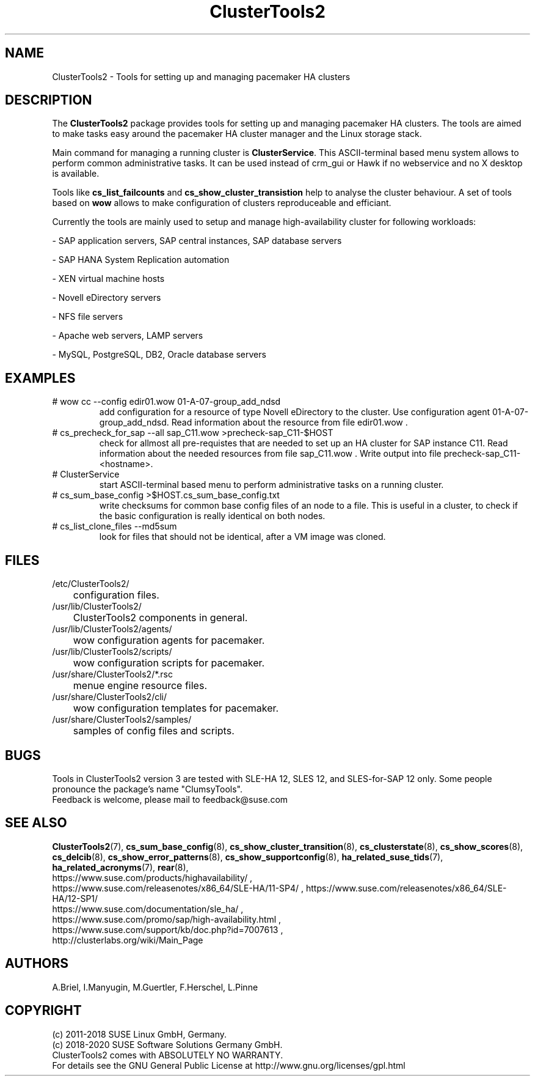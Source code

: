 .TH ClusterTools2 7 "01 Nov 2019" "" "ClusterTools2"
.\"
.SH NAME
ClusterTools2 \- Tools for setting up and managing pacemaker HA clusters
.\"
.SH DESCRIPTION
The \fBClusterTools2\fP package provides tools for setting up and managing
pacemaker HA clusters. The tools are aimed to make tasks easy around the
pacemaker HA cluster manager and the Linux storage stack.

Main command for managing a running cluster is \fBClusterService\fP. This
ASCII-terminal based menu system allows to perform common administrative tasks.
It can be used instead of crm_gui or Hawk if no webservice and no X desktop is
available.

Tools like \fBcs_list_failcounts\fP and \fBcs_show_cluster_transistion\fP help
to analyse the cluster behaviour. A set of tools based on \fBwow\fP allows to
make configuration of clusters reproduceable and efficiant.

Currently the tools are mainly used to setup and manage high-availability
cluster for following workloads:

- SAP application servers, SAP central instances, SAP database servers

- SAP HANA System Replication automation

- XEN virtual machine hosts

- Novell eDirectory servers

- NFS file servers

- Apache web servers, LAMP servers

- MySQL, PostgreSQL, DB2, Oracle database servers
.\"
.SH EXAMPLES
.TP
# wow cc --config edir01.wow 01-A-07-group_add_ndsd
add configuration for a resource of type Novell eDirectory to the cluster. 
Use configuration agent 01-A-07-group_add_ndsd.
Read information about the resource from file edir01.wow .
.TP
# cs_precheck_for_sap --all sap_C11.wow >precheck-sap_C11-$HOST
check for allmost all pre-requistes that are needed to set up an HA cluster for SAP instance C11. 
Read information about the needed resources from file sap_C11.wow . Write output into file precheck-sap_C11-<hostname>. 
.TP
# ClusterService
start ASCII-terminal based menu to perform administrative tasks on a running cluster.
.TP
# cs_sum_base_config >$HOST.cs_sum_base_config.txt
write checksums for common base config files of an node to a file. This is useful in a cluster, to check if the basic configuration is really identical on both nodes.
.TP
# cs_list_clone_files --md5sum
look for files that should not be identical, after a VM image was cloned.
.\"
.SH FILES
.TP
/etc/ClusterTools2/
	configuration files.
.TP
/usr/lib/ClusterTools2/
	ClusterTools2 components in general.
.TP
/usr/lib/ClusterTools2/agents/
	wow configuration agents for pacemaker.
.TP
/usr/lib/ClusterTools2/scripts/
	wow configuration scripts for pacemaker.
.TP
/usr/share/ClusterTools2/*.rsc
	menue engine resource files.
.TP
/usr/share/ClusterTools2/cli/
	wow configuration templates for pacemaker.
.TP
/usr/share/ClusterTools2/samples/
	samples of config files and scripts.
.\"
.SH BUGS
Tools in ClusterTools2 version 3 are tested with SLE-HA 12, SLES 12,
and SLES-for-SAP 12 only.
Some people pronounce the package's name "ClumsyTools".
.br
Feedback is welcome, please mail to feedback@suse.com
.\"
.SH SEE ALSO
\fBClusterTools2\fP(7), \fBcs_sum_base_config\fP(8),
\fBcs_show_cluster_transition\fP(8), \fBcs_clusterstate\fP(8),
\fBcs_show_scores\fP(8), \fBcs_delcib\fP(8), \fBcs_show_error_patterns\fP(8),
\fBcs_show_supportconfig\fP(8), \fBha_related_suse_tids\fP(7),
\fBha_related_acronyms\fP(7), \fBrear\fP(8),
.br
https://www.suse.com/products/highavailability/ , 
.br
https://www.suse.com/releasenotes/x86_64/SLE-HA/11-SP4/ ,
https://www.suse.com/releasenotes/x86_64/SLE-HA/12-SP1/
.br
https://www.suse.com/documentation/sle_ha/ ,
.br
https://www.suse.com/promo/sap/high-availability.html ,
.br
https://www.suse.com/support/kb/doc.php?id=7007613 ,
.br
http://clusterlabs.org/wiki/Main_Page
.\"
.SH AUTHORS
A.Briel, I.Manyugin, M.Guertler, F.Herschel, L.Pinne
.\"
.SH COPYRIGHT
(c) 2011-2018 SUSE Linux GmbH, Germany.
.br
(c) 2018-2020 SUSE Software Solutions Germany GmbH.
.br
ClusterTools2 comes with ABSOLUTELY NO WARRANTY.
.br
For details see the GNU General Public License at
http://www.gnu.org/licenses/gpl.html
.\"
